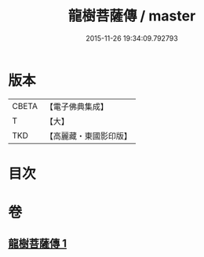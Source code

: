 #+TITLE: 龍樹菩薩傳 / master
#+DATE: 2015-11-26 19:34:09.792793
* 版本
 |     CBETA|【電子佛典集成】|
 |         T|【大】     |
 |       TKD|【高麗藏・東國影印版】|

* 目次
* 卷
** [[file:KR6r0036_001.txt][龍樹菩薩傳 1]]
